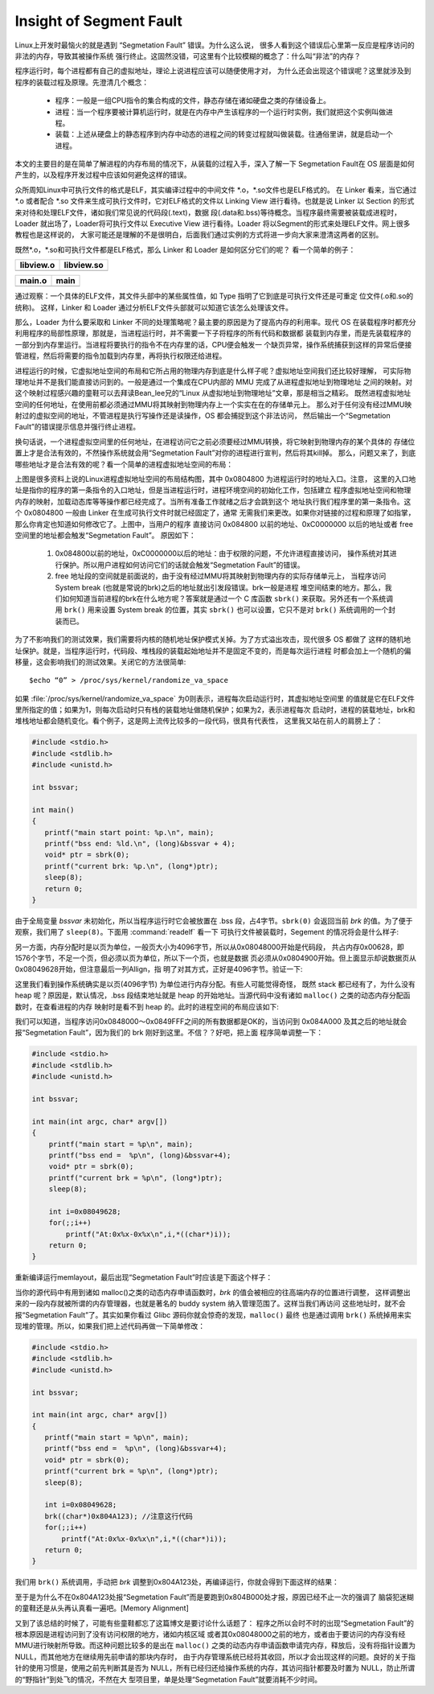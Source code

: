 ************************
Insight of Segment Fault
************************

Linux上开发时最恼火的就是遇到 “Segmetation Fault” 错误。为什么这么说，
很多人看到这个错误后心里第一反应是程序访问的非法的内存，导致其被操作系统
强行终止。这固然没错，可这里有个比较模糊的概念了：什么叫“非法”的内存？

程序运行时，每个进程都有自己的虚拟地址，理论上说进程应该可以随便使用才对，
为什么还会出现这个错误呢？这里就涉及到程序的装载过程及原理。先澄清几个概念：

   - 程序：一般是一组CPU指令的集合构成的文件，静态存储在诸如硬盘之类的存储设备上。
   - 进程：当一个程序要被计算机运行时，就是在内存中产生该程序的一个运行时实例，我们就把这个实例叫做进程。
   - 装载：上述从硬盘上的静态程序到内存中动态的进程之间的转变过程就叫做装载。往通俗里讲，就是启动一个进程。

本文的主要目的是在简单了解进程的内存布局的情况下，从装载的过程入手，深入了解一下
Segmetation Fault在 OS 层面是如何产生的，以及程序开发过程中应该如何避免这样的错误。

众所周知Linux中可执行文件的格式是ELF，其实编译过程中的中间文件 \*.o，\*.so文件也是ELF格式的。
在 Linker 看来，当它通过 \*.o 或者配合 \*.so 文件来生成可执行文件时，它对ELF格式的文件以 Linking View
进行看待。也就是说 Linker 以 Section 的形式来对待和处理ELF文件，诸如我们常见说的代码段(.text)，数据
段(.data和.bss)等待概念。当程序最终需要被装载成进程时，Loader 就出场了，Loader将可执行文件以
Executive View 进行看待。Loader 将以Segment的形式来处理ELF文件。网上很多教程也是这样说的，
大家可能还是理解的不是很明白，后面我们通过实例的方式将进一步向大家来澄清这两者的区别。

既然\*.o，\*.so和可执行文件都是ELF格式，那么 Linker 和 Loader 是如何区分它们的呢？
看一个简单的例子：

+-----------------------------------------+------------------------------------------+
| libview.o                               | libview.so                               |
+=========================================+==========================================+
| .. image:: images/libview.o.readelf.png | .. image:: images/libview.so.readelf.png |
+-----------------------------------------+------------------------------------------+

+--------------------------------------+------------------------------------+
| main.o                               | main                               |
+======================================+====================================+
| .. image:: images/main.o.readelf.png | .. image:: images/main.readelf.png |
+--------------------------------------+------------------------------------+

通过观察：一个具体的ELF文件，其文件头部中的某些属性值，如 Type 指明了它到底是可执行文件还是可重定
位文件(.o和.so的统称)。 这样，Linker 和 Loader 通过分析ELF文件头部就可以知道它该怎么处理该文件。

那么，Loader 为什么要采取和 Linker 不同的处理策略呢？最主要的原因是为了提高内存的利用率。现代 OS
在装载程序时都充分利用程序的局部性原理，那就是，当进程运行时，并不需要一下子将程序的所有代码和数据都
装载到内存里，而是先装载程序的一部分到内存里运行。当进程将要执行的指令不在内存里的话，CPU便会触发一
个缺页异常，操作系统捕获到这样的异常后便接管进程，然后将需要的指令加载到内存里，再将执行权限还给进程。

进程运行的时候，它虚拟地址空间的布局和它所占用的物理内存到底是什么样子呢？虚拟地址空间我们还比较好理解，
可实际物理地址并不是我们能直接访问到的。一般是通过一个集成在CPU内部的 MMU 完成了从进程虚拟地址到物理地址
之间的映射。对这个映射过程感兴趣的童鞋可以去拜读Bean_lee兄的“Linux 从虚拟地址到物理地址”文章，那是相当之精彩。
既然进程虚拟地址空间的任何地址，在使用前都必须通过MMU将其映射到物理内存上一个实实在在的存储单元上。
那么对于任何没有经过MMU映射过的虚拟空间的地址，不管进程是执行写操作还是读操作，OS 都会捕捉到这个非法访问，
然后输出一个“Segmetation Fault”的错误提示信息并强行终止进程。

换句话说，一个进程虚拟空间里的任何地址，在进程访问它之前必须要经过MMU转换，将它映射到物理内存的某个具体的
存储位置上才是合法有效的，不然操作系统就会用“Segmetation Fault”对你的进程进行宣判，然后将其kill掉。
那么，问题又来了，到底哪些地址才是合法有效的呢？看一个简单的进程虚拟地址空间的布局：

.. image:: images/program.memory.layout.1.jpg

上图是很多资料上说的Linux进程虚拟地址空间的布局结构图，其中 0x0804800 为进程运行时的地址入口。注意，
这里的入口地址是指你的程序的第一条指令的入口地址，但是当进程运行时，进程环境空间的初始化工作，包括建立
程序虚拟地址空间和物理内存的映射，加载动态库等等操作都已经完成了。当所有准备工作就绪之后才会跳到这个
地址执行我们程序里的第一条指令。这个 0x0804800 一般由 Linker 在生成可执行文件时就已经固定了，通常
无需我们来更改。如果你对链接的过程和原理了如指掌，那么你肯定也知道如何修改它了。上图中，当用户的程序
直接访问 0x084800 以前的地址、0xC0000000 以后的地址或者 free 空间里的地址都会触发“Segmetation Fault”。
原因如下：

   #. 0x084800以前的地址，0xC0000000以后的地址：由于权限的问题，不允许进程直接访问，
      操作系统对其进行保护。所以用户进程如何访问它们的话就会触发“Segmetation Fault”的错误。

   #. free 地址段的空间就是前面说的，由于没有经过MMU将其映射到物理内存的实际存储单元上，
      当程序访问 System break (也就是常说的brk)之后的地址就出引发段错误。brk一般是进程
      堆空间结束的地方。那么，我们如何知道当前进程的brk在什么地方呢？答案就是通过一个 C
      库函数 ``sbrk()`` 来获取。另外还有一个系统调用 ``brk()`` 用来设置 System break 
      的位置，其实 ``sbrk()`` 也可以设置，它只不是对 ``brk()`` 系统调用的一个封装而已。

为了不影响我们的测试效果，我们需要将内核的随机地址保护模式关掉。为了方式溢出攻击，现代很多 OS 都做了
这样的随机地址保护。就是，当程序运行时，代码段、堆栈段的装载起始地址并不是固定不变的，而是每次运行进程
时都会加上一个随机的偏移量，这会影响我们的测试效果。关闭它的方法很简单::

   $echo “0” > /proc/sys/kernel/randomize_va_space

如果 :file:`/proc/sys/kernel/randomize_va_space` 为0则表示，进程每次启动运行时，其虚拟地址空间里
的值就是它在ELF文件里所指定的值；如果为1，则每次启动时只有栈的装载地址做随机保护；如果为2，表示进程每次
启动时，进程的装载地址，brk和堆栈地址都会随机变化。看个例子，这是网上流传比较多的一段代码，很具有代表性，
这里我又站在前人的肩膀上了：

.. code-block:: c

   #include <stdio.h>
   #include <stdlib.h>
   #include <unistd.h>
   
   int bssvar;
   
   int main()
   {
      printf("main start point: %p.\n", main);
      printf("bss end: %ld.\n", (long)&bssvar + 4);
      void* ptr = sbrk(0);
      printf("current brk: %p.\n", (long*)ptr);
      sleep(8);
      return 0;
   }

由于全局变量 *bssvar* 未初始化，所以当程序运行时它会被放置在 .bss 段，占4字节。``sbrk(0)``
会返回当前 *brk* 的值。为了便于观察，我们用了 ``sleep(8)``。下面用 :command:`readelf` 看一下
可执行文件被装载时，Segement 的情况将会是什么样子:

.. image:: images/memlayout_1.jpg

另一方面，内存分配时是以页为单位，一般页大小为4096字节，所以从0x08048000开始是代码段，
共占内存0x00628，即1576个字节，不足一个页，但必须以页为单位，所以下一个页，也就是数据
页必须从0x0804900开始。但上面显示却说数据页从0x08049628开始，但注意最后一列Allign，指
明了对其方式，正好是4096字节。验证一下:

.. image:: images/memlayout_2.jpg

这里我们看到操作系统确实是以页(4096字节) 为单位进行内存分配。有些人可能觉得奇怪，
既然 stack 都已经有了，为什么没有 heap 呢？原因是，默认情况，.bss 段结束地址就是 heap
的开始地址。当源代码中没有诸如 ``malloc()`` 之类的动态内存分配函数时，在查看进程的内存
映射时是看不到 heap 的。此时的进程空间的布局应该如下:

.. image:: images/program.memory.layout.2.jpg

我们可以知道，当程序访问0x0848000～0x0849FFF之间的所有数据都是OK的，当访问到 0x084A000 
及其之后的地址就会报“Segmetation Fault”，因为我们的 brk 刚好到这里。不信？？好吧，把上面
程序简单调整一下：

.. code-block:: c

   #include <stdio.h>
   #include <stdlib.h>
   #include <unistd.h>
   
   int bssvar;
   
   int main(int argc, char* argv[])
   {
       printf("main start = %p\n", main);
       printf("bss end =  %p\n", (long)&bssvar+4);
       void* ptr = sbrk(0);
       printf("current brk = %p\n", (long*)ptr);
       sleep(8);
   
       int i=0x08049628;
       for(;;i++)
           printf("At:0x%x-0x%x\n",i,*((char*)i));
       return 0;
   }

重新编译运行memlayout，最后出现“Segmetation Fault”时应该是下面这个样子：

.. image:: images/program.memory.layout.3.jpg

当你的源代码中有用到诸如 malloc()之类的动态内存申请函数时，*brk* 的值会被相应的往高端内存的位置进行调整，
这样调整出来的一段内存就被所谓的内存管理器，也就是著名的 buddy system 纳入管理范围了。这样当我们再访问
这些地址时，就不会报“Segmetation Fault”了。其实如果你看过 Glibc 源码你就会惊奇的发现，``malloc()`` 最终
也是通过调用 ``brk()`` 系统掉用来实现堆的管理。所以，如果我们把上述代码再做一下简单修改：

.. code-block:: c

   #include <stdio.h>
   #include <stdlib.h>
   #include <unistd.h>
   
   int bssvar;
   
   int main(int argc, char* argv[])
   {
      printf("main start = %p\n", main);
      printf("bss end =  %p\n", (long)&bssvar+4);
      void* ptr = sbrk(0);
      printf("current brk = %p\n", (long*)ptr);
      sleep(8);
   
      int i=0x08049628;
      brk((char*)0x804A123); //注意这行代码
      for(;;i++)
          printf("At:0x%x-0x%x\n",i,*((char*)i));
      return 0;
   }


我们用 ``brk()`` 系统调用，手动把 *brk* 调整到0x804A123处，再编译运行，你就会得到下面这样的结果：

.. image:: images/program.memory.layout.4.jpg

至于是为什么不在0x804A123处报“Segmetation Fault”而是要跑到0x804B000处才报，原因已经不止一次的强调了
脑袋犯迷糊的童鞋还是从头再认真看一遍吧。[Memory Alignment]

又到了该总结的时候了，可能有些童鞋都忘了这篇博文是要讨论什么话题了：
程序之所以会时不时的出现“Segmetation Fault”的根本原因是进程访问到了没有访问权限的地方，诸如内核区域
或者其0x08048000之前的地方，或者由于要访问的内存没有经MMU进行映射所导致。而这种问题比较多的是出在 ``malloc()``
之类的动态内存申请函数申请完内存，释放后，没有将指针设置为 NULL，而其他地方在继续用先前申请的那块内存时，
由于内存管理系统已经将其收回，所以才会出现这样的问题。良好的关于指针的使用习惯是，使用之前先判断其是否为 
NULL，所有已经归还给操作系统的内存，其访问指针都要及时置为 NULL，防止所谓的“野指针”到处飞的情况，不然在大
型项目里，单是处理“Segmetation Fault”就要消耗不少时间。